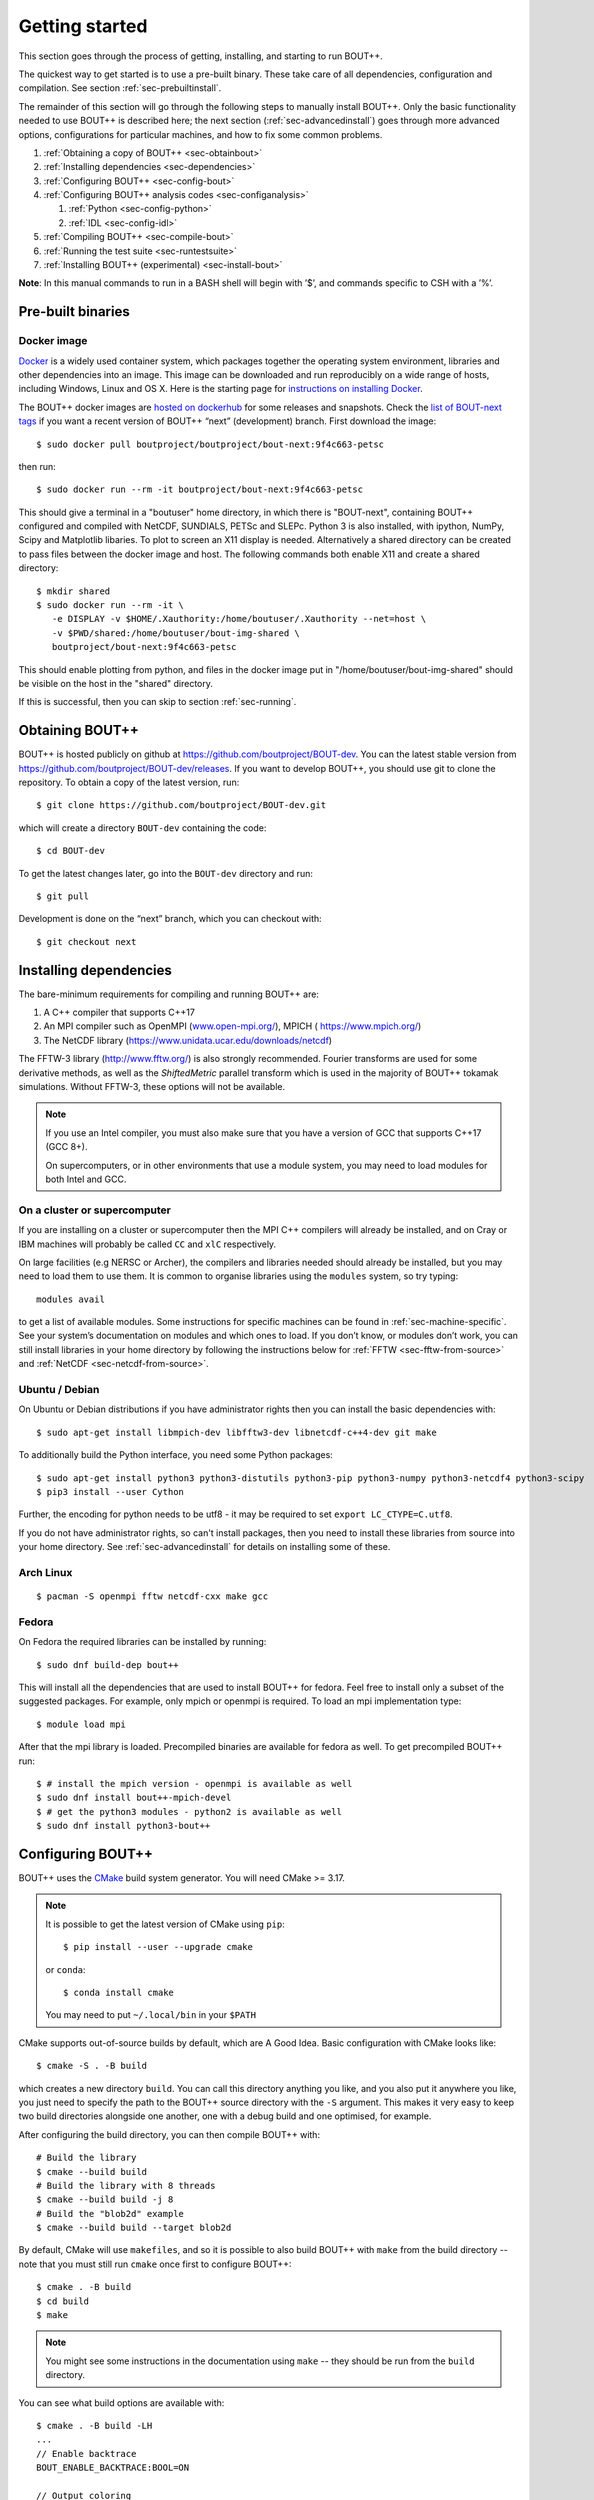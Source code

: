 .. Use bash as the default language for syntax highlighting in this file
.. highlight:: console

.. _sec-install:

Getting started
===============

.. _sec-getting-started:

This section goes through the process of getting, installing, and
starting to run BOUT++.

The quickest way to get started is to use a pre-built binary. These
take care of all dependencies, configuration and compilation. See
section :ref:`sec-prebuiltinstall`.

The remainder of this section will go through the following steps to
manually install BOUT++. Only the basic functionality needed to use
BOUT++ is described here; the next section (:ref:`sec-advancedinstall`) goes
through more advanced options, configurations for particular machines,
and how to fix some common problems.

#. :ref:`Obtaining a copy of BOUT++ <sec-obtainbout>`

#. :ref:`Installing dependencies <sec-dependencies>`

#. :ref:`Configuring BOUT++ <sec-config-bout>`

#. :ref:`Configuring BOUT++ analysis codes <sec-configanalysis>`

   #. :ref:`Python <sec-config-python>`

   #. :ref:`IDL <sec-config-idl>`

#. :ref:`Compiling BOUT++ <sec-compile-bout>`

#. :ref:`Running the test suite <sec-runtestsuite>`

#. :ref:`Installing BOUT++ (experimental) <sec-install-bout>`

**Note**: In this manual commands to run in a BASH shell will begin with
’$’, and commands specific to CSH with a ’%’.

Pre-built binaries
------------------

.. _sec-prebuiltinstall:

Docker image
~~~~~~~~~~~~

`Docker <https://www.docker.com>`_ is a widely used container system,
which packages together the operating system environment, libraries
and other dependencies into an image. This image can be downloaded and
run reproducibly on a wide range of hosts, including Windows, Linux and OS X.
Here is the starting page for `instructions on installing Docker
<https://docs.docker.com/install/>`_.

The BOUT++ docker images are `hosted on dockerhub
<https://hub.docker.com/u/boutproject/>`_ for some releases and
snapshots. Check the `list of BOUT-next tags <https://hub.docker.com/r/boutproject/bout-next/tags/>`_
if you want a recent version of BOUT++ “next” (development) branch.
First download the image::

    $ sudo docker pull boutproject/boutproject/bout-next:9f4c663-petsc

then run::

    $ sudo docker run --rm -it boutproject/bout-next:9f4c663-petsc

This should give a terminal in a "boutuser" home directory, in which
there is "BOUT-next", containing BOUT++ configured and compiled with
NetCDF, SUNDIALS, PETSc and SLEPc. Python 3 is also installed, with
ipython, NumPy, Scipy and Matplotlib libaries. To plot to screen an
X11 display is needed. Alternatively a shared directory can be created
to pass files between the docker image and host. The following
commands both enable X11 and create a shared directory::

    $ mkdir shared
    $ sudo docker run --rm -it \
       -e DISPLAY -v $HOME/.Xauthority:/home/boutuser/.Xauthority --net=host \
       -v $PWD/shared:/home/boutuser/bout-img-shared \
       boutproject/bout-next:9f4c663-petsc

This should enable plotting from python, and files in the docker image
put in "/home/boutuser/bout-img-shared" should be visible on the host in
the "shared" directory.

If this is successful, then you can skip to section :ref:`sec-running`.

.. _sec-obtainbout:

Obtaining BOUT++
----------------

BOUT++ is hosted publicly on github at
https://github.com/boutproject/BOUT-dev. You can the latest stable
version from https://github.com/boutproject/BOUT-dev/releases. If you
want to develop BOUT++, you should use git to clone the repository. To
obtain a copy of the latest version, run::

    $ git clone https://github.com/boutproject/BOUT-dev.git


which will create a directory ``BOUT-dev`` containing the code::

    $ cd BOUT-dev

To get the latest changes later, go into the ``BOUT-dev`` directory and run::

    $ git pull

Development is done on the “next” branch, which you can checkout with::

    $ git checkout next

.. _sec-installmpi:

Installing dependencies
-----------------------

.. _sec-dependencies:

The bare-minimum requirements for compiling and running BOUT++ are:

#. A C++ compiler that supports C++17

#. An MPI compiler such as OpenMPI (`www.open-mpi.org/ <https://www.open-mpi.org/>`__),
   MPICH ( `https://www.mpich.org/ <https://www.mpich.org/>`__)

#. The NetCDF library (`https://www.unidata.ucar.edu/downloads/netcdf
   <https://www.unidata.ucar.edu/downloads/netcdf>`__)

The FFTW-3 library (`http://www.fftw.org/ <http://www.fftw.org/>`__)
is also strongly recommended. Fourier transforms are used for some
derivative methods, as well as the `ShiftedMetric` parallel transform
which is used in the majority of BOUT++ tokamak simulations. Without
FFTW-3, these options will not be available.

.. note::
   If you use an Intel compiler, you must also make sure that you have
   a version of GCC that supports C++17 (GCC 8+).

   On supercomputers, or in other environments that use a module
   system, you may need to load modules for both Intel and GCC.

On a cluster or supercomputer
~~~~~~~~~~~~~~~~~~~~~~~~~~~~~

If you are installing on a cluster or supercomputer then the MPI C++ compilers will
already be installed, and on Cray or IBM machines will probably be
called ``CC`` and ``xlC`` respectively.

On large facilities (e.g NERSC or Archer), the compilers and libraries
needed should already be installed, but you may need to load them to use them.
It is common to organise libraries using the ``modules`` system, so try typing::

   modules avail

to get a list of available modules. Some instructions for specific machines can
be found in :ref:`sec-machine-specific`. See your system’s
documentation on modules and which ones to load. If you don’t know, or
modules don’t work, you can still install libraries in your home
directory by following the instructions below for :ref:`FFTW <sec-fftw-from-source>`
and :ref:`NetCDF <sec-netcdf-from-source>`.


Ubuntu / Debian
~~~~~~~~~~~~~~~

On Ubuntu or Debian distributions if you have administrator rights then you can install
the basic dependencies with::

    $ sudo apt-get install libmpich-dev libfftw3-dev libnetcdf-c++4-dev git make

To additionally build the Python interface, you need some Python packages::

    $ sudo apt-get install python3 python3-distutils python3-pip python3-numpy python3-netcdf4 python3-scipy
    $ pip3 install --user Cython

Further, the encoding for python needs to be utf8 - it may be required
to set ``export LC_CTYPE=C.utf8``.

If you do not have administrator rights, so can't install packages, then
you need to install these libraries from source into your home directory.
See :ref:`sec-advancedinstall` for details on installing some of these.


Arch Linux
~~~~~~~~~~

::

   $ pacman -S openmpi fftw netcdf-cxx make gcc


Fedora
~~~~~~

On Fedora the required libraries can be installed by running::

   $ sudo dnf build-dep bout++

This will install all the dependencies that are used to install
BOUT++ for fedora. Feel free to install only a subset of the
suggested packages. For example, only mpich or openmpi is required.
To load an mpi implementation type::

   $ module load mpi

After that the mpi library is loaded.
Precompiled binaries are available for fedora as well.
To get precompiled BOUT++ run::

   $ # install the mpich version - openmpi is available as well
   $ sudo dnf install bout++-mpich-devel
   $ # get the python3 modules - python2 is available as well
   $ sudo dnf install python3-bout++

.. _sec-config-bout:

Configuring BOUT++
------------------

BOUT++ uses the `CMake <https://cmake.org/>`_ build system
generator. You will need CMake >= 3.17.

.. note::
   It is possible to get the latest version of CMake using ``pip``::

      $ pip install --user --upgrade cmake

   or ``conda``::

      $ conda install cmake

   You may need to put ``~/.local/bin`` in your ``$PATH``

CMake supports out-of-source builds by default, which are A Good Idea.
Basic configuration with CMake looks like::

  $ cmake -S . -B build

which creates a new directory ``build``. You can call this directory
anything you like, and you also put it anywhere you like, you just
need to specify the path to the BOUT++ source directory with the
``-S`` argument. This makes it very easy to keep two build directories
alongside one another, one with a debug build and one optimised, for
example.

After configuring the build directory, you can then compile BOUT++ with::

  # Build the library
  $ cmake --build build
  # Build the library with 8 threads
  $ cmake --build build -j 8
  # Build the "blob2d" example
  $ cmake --build build --target blob2d

By default, CMake will use ``makefiles``, and so it is possible to
also build BOUT++ with ``make`` from the build directory -- note that
you must still run ``cmake`` once first to configure BOUT++::

  $ cmake . -B build
  $ cd build
  $ make

.. note::
   You might see some instructions in the documentation using ``make``
   -- they should be run from the ``build`` directory.

You can see what build options are available with::

  $ cmake . -B build -LH
  ...
  // Enable backtrace
  BOUT_ENABLE_BACKTRACE:BOOL=ON

  // Output coloring
  BOUT_ENABLE_COLOR:BOOL=ON

  // Enable OpenMP support
  BOUT_ENABLE_OPENMP:BOOL=OFF

  // Enable support for PETSc time solvers and inversions
  BOUT_USE_PETSC:BOOL=OFF
  ...

CMake uses the ``-D<variable>=<choice>`` syntax to control these
variables. You can set ``<package>_ROOT`` to guide CMake in finding
the various optional third-party packages (except for PETSc/SLEPc,
which use ``_DIR``). Note that some packages have funny
captialisation, for example ``NetCDF_ROOT``! Use ``-LH`` to see the
form that each package expects.

CMake understands the usual environment variables for setting the
compiler, compiler/linking flags, as well as having built-in options
to control them and things like static vs shared libraries, etc. See
the `CMake documentation <https://cmake.org/documentation/>`_ for more
infomation.

A more complicated CMake configuration command
might look like::

  $ CC=mpicc CXX=mpic++ cmake . -B build \
      -DBOUT_USE_PETSC=ON -DPETSC_DIR=/path/to/petsc/ \
      -DBOUT_USE_SLEPC=ON -DSLEPC_DIR=/path/to/slepc/ \
      -DBOUT_USE_SUNDIALS=ON -DSUNDIALS_ROOT=/path/to/sundials \
      -DBOUT_USE_NETCDF=ON -DNetCDF_ROOT=/path/to/netcdf \
      -DBOUT_ENABLE_OPENMP=ON \
      -DBOUT_ENABLE_SIGFPE=OFF \
      -DCMAKE_BUILD_TYPE=Debug \
      -DBUILD_SHARED_LIBS=ON
      -DCMAKE_INSTALL_PREFIX=/path/to/install/BOUT++

If you wish to change the configuration after having built ``BOUT++``,
it's wise to delete the ``CMakeCache.txt`` file in the build
directory. The equivalent of ``make distclean`` with CMake is to just
delete the entire build directory and reconfigure.

If you need to debug a CMake build, you can see the compile and link
commands which are being issued by adding ``--verbose`` to the build
command::

  $ cmake --build build --verbose

Common CMake Options
~~~~~~~~~~~~~~~~~~~~

The default build configuration options try to be sensible for new
users and developers, but there are a few you probably want to set
manually for production runs or for debugging:

* ``CMAKE_BUILD_TYPE``: The default is ``RelWithDebInfo``, which
  builds an optimised executable with debug symbols included. Change
  this to ``Release`` to remove the debug symbols, or ``Debug`` for an
  unoptimised build, but better debug experience

* ``CHECK``: This sets the level of internal runtime checking done in
  the BOUT++ library, and ranges from 0 to 4 (inclusive). By default,
  this is 2, which aims to be a balance between useful checks and
  speed. Set this to 0 for faster production runs, and to 4 for more
  in-depth (and slower) checking.

* ``BOUT_UPDATE_GIT_SUBMODULE``: This is on by default, and ensures
  that the bundled git submodules are up-to-date. You should turn this
  off if you are using system versions, or if you run into problems
  updating the submodules.

* ``NetCDF_ROOT``: NetCDF is one of the few required, non-bundled
  dependencies. If CMake is having trouble finding netCDF, or the
  correct version, you should set this variable to the installed
  location of the netCDF C library.

* ``BOUT_BUILD_EXAMPLES``, ``BOUT_TESTS``: These two options are
  particularly useful for developers of the BOUT++ library, and for
  new users. You can turn them off to save some time configuring the
  library. By default, these are on, but the examples and tests are
  not built unless you specifically ask for them, using the targets
  ``build-all-examples`` and ``build-check`` respectively.


Downloading Dependencies
~~~~~~~~~~~~~~~~~~~~~~~~

If you don't have some dependencies installed, CMake can be used to download,
configure and compile them alongside BOUT++.

For NetCDF, use ``-DBOUT_DOWNLOAD_NETCDF_CXX4=ON``

For SUNDIALS, use ``-DBOUT_DOWNLOAD_SUNDIALS=ON``. If using ``ccmake`` this option
may not appear initially. This automatically sets ``BOUT_USE_SUNDIALS=ON``, and
configures SUNDIALS to use MPI.

Bundled Dependencies
~~~~~~~~~~~~~~~~~~~~

BOUT++ bundles some dependencies, currently `mpark.variant
<https://github.com/mpark/variant>`_, `fmt <https://fmt.dev>`_ and
`googletest <https://github.com/google/googletest>`_. If you wish to
use an existing installation of ``mpark.variant``, you can set
``-DBOUT_USE_SYSTEM_MPARK_VARIANT=ON``, and supply the installation
path using ``mpark_variant_ROOT`` via the command line or environment
variable if it is installed in a non standard loction. Similarly for
``fmt``, using ``-DBOUT_USE_SYSTEM_FMT=ON`` and ``fmt_ROOT``
respectively. To turn off both, you can set
``-DBOUT_USE_GIT_SUBMODULE=OFF``.

The recommended way to use ``googletest`` is to compile it at the same
time as your project, therefore there is no option to use an external
installation for that.


Working with an active ``conda`` environment
~~~~~~~~~~~~~~~~~~~~~~~~~~~~~~~~~~~~~~~~~~

When ``conda`` is used, it installs separate versions of several libraries. These
can cause warnings or even failures when linking BOUT++ executables. There are
several alternatives to deal with this problem:
* The simplest but least convenient option is to use ``conda deactivate`` before
  configuring, compiling, or running any BOUT++ program.
* You might sometimes want to link to the conda-installed libraries. This is
  probably not ideal for production runs on an HPC system (as conda downloads
  binary packages that will not be optimized for specific hardware), but can be
  a simple way to get packages for testing or on a personal computer. In this
  case just keep your ``conda`` environment active, and with luck the libraries
  should be picked up by the standard search mechanisms.
* In case you do want a fully optimized and as-stable-as-possible build for
  production runs, it is probably best not to depend on any conda packages for
  compiling or running BOUT++ executables (restrict ``conda`` to providing Python
  packages for post-processing, and their dependencies). Passing
  ``-DBOUT_IGNORE_CONDA_ENV=ON`` (default ``OFF``) excludes anything in the conda
  environment from CMake search paths. This should totally separate BOUT++ from
  the ``conda`` environment.

.. _sec-config-nls:

Natural Language Support
------------------------

BOUT++ has support for languages other than English, using GNU
gettext. If you are planning on installing BOUT++ (see
:ref:`sec-install-bout`) then this should work automatically, but if
you will be running BOUT++ from the directory you downloaded it into,
then configure with the option::

  cmake . -DCMAKE_INSTALL_LOCALEDIR=$PWD/locale

This will enable BOUT++ to find the translations.

See :ref:`sec-run-nls` for details of how to switch language when running
BOUT++ simulations.

.. _sec-configanalysis:

Configuring analysis routines
-----------------------------

The BOUT++ installation comes with a set of useful routines which can be
used to prepare inputs and analyse outputs. Most of this code is now in Python,
though IDL was used for many years. Python is useful In particular because the test suite
scripts and examples use Python, so to run these you’ll need python configured.

When the configure script finishes, it prints out the paths you need to
get IDL, Python, and Octave analysis routines working. If you
just want to compile BOUT++ then you can skip to the next section, but
make a note of what configure printed out.


.. _sec-config-python:

Python configuration
~~~~~~~~~~~~~~~~~~~~

To use Python, you will need the dependencies of the `boututils
<https://github.com/boutproject/boututils>`__ and `boutdata
<https://github.com/boutproject/boutdata>`__ libraries. The simplest way to get these is
to install the packages with pip::

    $ pip install --user boutdata

or conda::

    $ conda install boutdata

You can also install all the packages directly (see the documentation in the `boututils
<https://github.com/boutproject/boututils>`__ and `boutdata
<https://github.com/boutproject/boutdata>`__ repos for the most up to date list)
using pip::

    $ pip install --user numpy scipy matplotlib sympy netCDF4 future importlib-metadata

or conda::

    $ conda install numpy scipy matplotlib sympy netcdf4 future importlib-metadata

They may also be available from your Linux system's package manager. 

For example on Fedora::

    $ sudo dnf install python3-boututils python3-boutdata

To use the versions of ``boututils`` and ``boutdata`` provided by BOUT++,  the path to
``tools/pylib`` should be added to the ``PYTHONPATH`` environment variable. This is not
necessary if you have installed the ``boututils`` and ``boutdata`` packages.  Instructions
for doing this are printed at the end of the configure script, for example::

    Make sure that the tools/pylib directory is in your PYTHONPATH
    e.g. by adding to your ~/.bashrc file

       export PYTHONPATH=/home/ben/BOUT/tools/pylib/:$PYTHONPATH

To test if this command has worked, try running::

    $ python -c "import boutdata"

If this doesn’t produce any error messages then Python is configured correctly.

Note that ``boututils`` and ``boutdata`` are provided by BOUT++ as submodules, so versions
compatible with the checked out version of BOUT++ are downloaded into the
``externalpackages`` directory. These are the versions used by the tests run by ``make
check`` even if you have installed ``boututils`` and ``boutdata`` on your system.


.. _sec-config-idl:

IDL configuration
~~~~~~~~~~~~~~~~~

If you want to use `IDL <https://en.wikipedia.org/wiki/IDL_(programming_language)>`__ to analyse
BOUT++ outputs, then the ``IDL_PATH`` environment variable should include the
``tools/idllib/`` subdirectory included with BOUT++.
The required command (for Bash) is printed at the end of the BOUT++ configuration::

    $ export IDL_PATH=...

After running that command, check that ``idl`` can find the analysis routines by running::

    $ idl
    IDL> .r collect
    IDL> help, /source

You should see the function ``COLLECT`` in the ``BOUT/tools/idllib``
directory. If not, something is wrong with your ``IDL_PATH`` variable.
On some machines, modifying ``IDL_PATH`` causes problems, in which case
you can try modifying the path inside IDL by running::

    IDL> !path = !path + ":/path/to/BOUT-dev/tools/idllib"

where you should use the full path. You can get this by going to the
``tools/idllib`` directory and typing ``pwd``. Once this is done
you should be able to use ``collect`` and other routines.

.. _sec-compile-bout:

Compiling BOUT++
----------------

Once BOUT++ has been configured, you can compile the bulk of the code by
going to the ``BOUT-dev`` directory and running::

    $ cmake --build <build-directory>

where ``<build-directory>`` is the path to the build directory

At the end of this, you should see a file ``libbout++.so`` in the
``lib/`` subdirectory of the BOUT++ build directory. If you get an error,
please `create an issue on Github <https://github.com/boutproject/BOUT-dev/issues>`__
including:

-  Which machine you’re compiling on

-  The output from make, including full error message

-  The ``CMakeCache.txt`` file in the BOUT++ build directory

.. _sec-runtestsuite:

Running the test suite
----------------------

BOUT++ comes with three sets of test suites: unit tests, integrated
tests and method of manufactured solutions (MMS) tests. The easiest
way to run all of them is to simply do::

    $ cmake --build <build-directory> --target check

Alternatively, if you just want to run
one set of them individually, you can do::

    $ cmake --build <build-directory> --target check-unit-tests
    $ cmake --build <build-directory> --target check-integrated-tests
    $ cmake --build <build-directory> --target check-mms-tests

**Note:** The integrated and MMS test suites currently uses the ``mpirun``
command to launch the runs, so won’t work on machines which use a job
submission system like slurm or PBS.

These tests should all pass, but if not please `create an issue on Github <https://github.com/boutproject/BOUT-dev/issues>`__
containing:

-  Which machine you’re running on

-  The ``CMakeCache.txt`` file in the BOUT++ build directory

-  The ``run.log.*`` files in the directory of the test which failed

If the tests pass, congratulations! You have now got a working
installation of BOUT++. Unless you want to use some experimental
features of BOUT++, skip to section [sec-running] to start running the
code.

.. _sec-install-bout:

Installing BOUT++ (experimental)
--------------------------------

Most BOUT++ users install and develop their own copies in their home directory,
so do not need to install BOUT++ to a system directory.
As of version 4.1 (August 2017), it is possible to install BOUT++ but this is
not widely used and so should be considered experimental.

After configuring and compiling BOUT++ as above, BOUT++ can be installed
to system directories by running as superuser or ``sudo``::

   $ sudo cmake --build <build-directory> --target install

.. DANGER:: Do not do this unless you know what you're doing!

This will install the following files under ``/usr/local/``:

* ``/usr/local/bin/bout-config``  A script which can be used to query BOUT++ configuration and compile codes with BOUT++.

* ``/usr/local/include/bout++/...`` header files for BOUT++

* ``/usr/local/lib/libbout++.so``  The main BOUT++ library

* ``/usr/local/lib/libpvode.so`` and ``/usr/local/lib/libpvpre.so``, the PVODE library

* ``/usr/local/share/bout++/pylib/...`` Python analysis routines

* ``/usr/local/share/bout++/idllib/...`` IDL analysis routines


To install BOUT++ under a different directory, use the ``prefix=``
flag e.g. to install in your home directory::

   $ cmake --build <build-directory> --target install -DCMAKE_INSTALL_PREFIX=$HOME/local/

You can also specify this prefix when configuring, in the usual way
(see :ref:`sec-config-bout`)::

     $ cmake -S . -B <build-directory> -DCMAKE_INSTALL_PREFIX=$HOME/local/
     $ cmake --build <build-directory> -j 4
     $ cmake --build <build-directory> --target install

More control over where files are installed is possible by passing options to
``cmake``, following the GNU conventions:

* ``-DCMAKE_INSTALL_BINDIR=``  sets where ``bout-config`` will be installed ( default ``/usr/local/bin``)

* ``-DCMAKE_INSTALL_INCLUDEDIR=`` sets where the ``bout++/*.hxx`` header files wil be installed (default ``/usr/local/include``)

* ``-DCMAKE_INSTALL_LIBDIR=`` sets where the ``libbout++.so``, ``libpvode.so`` and ``libpvpre.so`` libraries are installed (default ``/usr/local/lib``)


After installing, that you can run ``bout-config`` e.g::

    $ bout-config --all

which should print out the list of configuration settings which ``bout-config`` can provide.
If this doesn't work, check that the directory containing ``bout-config`` is in your ``PATH``.

The python and IDL analysis scripts can be configured using
``bout-config`` rather than manually setting paths as in
:ref:`sec-configanalysis`. Add this line to your startup file
(e.g. ``$HOME/.bashrc``)::

   export PYTHONPATH=`bout-config --python`:$PYTHONPATH

note the back ticks around ``bout-config --python`` not
quotes. Similarly for IDL::

   export IDL_PATH=`bout-config --idl`:'<IDL_DEFAULT>':$IDL_PATH

More details on using bout-config are in the :ref:`section on makefiles <sec-bout-config>`.
